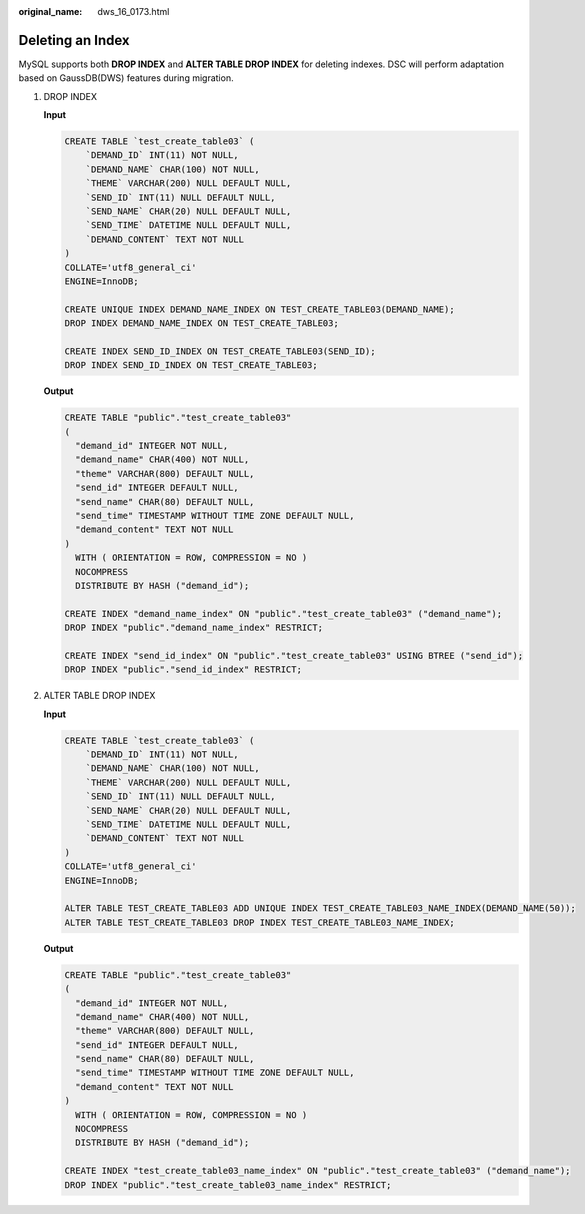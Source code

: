 :original_name: dws_16_0173.html

.. _dws_16_0173:

.. _en-us_topic_0000001819336229:

Deleting an Index
=================

MySQL supports both **DROP INDEX** and **ALTER TABLE DROP INDEX** for deleting indexes. DSC will perform adaptation based on GaussDB(DWS) features during migration.

#. DROP INDEX

   **Input**

   .. code-block::

      CREATE TABLE `test_create_table03` (
          `DEMAND_ID` INT(11) NOT NULL,
          `DEMAND_NAME` CHAR(100) NOT NULL,
          `THEME` VARCHAR(200) NULL DEFAULT NULL,
          `SEND_ID` INT(11) NULL DEFAULT NULL,
          `SEND_NAME` CHAR(20) NULL DEFAULT NULL,
          `SEND_TIME` DATETIME NULL DEFAULT NULL,
          `DEMAND_CONTENT` TEXT NOT NULL
      )
      COLLATE='utf8_general_ci'
      ENGINE=InnoDB;

      CREATE UNIQUE INDEX DEMAND_NAME_INDEX ON TEST_CREATE_TABLE03(DEMAND_NAME);
      DROP INDEX DEMAND_NAME_INDEX ON TEST_CREATE_TABLE03;

      CREATE INDEX SEND_ID_INDEX ON TEST_CREATE_TABLE03(SEND_ID);
      DROP INDEX SEND_ID_INDEX ON TEST_CREATE_TABLE03;

   **Output**

   .. code-block::

      CREATE TABLE "public"."test_create_table03"
      (
        "demand_id" INTEGER NOT NULL,
        "demand_name" CHAR(400) NOT NULL,
        "theme" VARCHAR(800) DEFAULT NULL,
        "send_id" INTEGER DEFAULT NULL,
        "send_name" CHAR(80) DEFAULT NULL,
        "send_time" TIMESTAMP WITHOUT TIME ZONE DEFAULT NULL,
        "demand_content" TEXT NOT NULL
      )
        WITH ( ORIENTATION = ROW, COMPRESSION = NO )
        NOCOMPRESS
        DISTRIBUTE BY HASH ("demand_id");

      CREATE INDEX "demand_name_index" ON "public"."test_create_table03" ("demand_name");
      DROP INDEX "public"."demand_name_index" RESTRICT;

      CREATE INDEX "send_id_index" ON "public"."test_create_table03" USING BTREE ("send_id");
      DROP INDEX "public"."send_id_index" RESTRICT;

#. ALTER TABLE DROP INDEX

   **Input**

   .. code-block::

      CREATE TABLE `test_create_table03` (
          `DEMAND_ID` INT(11) NOT NULL,
          `DEMAND_NAME` CHAR(100) NOT NULL,
          `THEME` VARCHAR(200) NULL DEFAULT NULL,
          `SEND_ID` INT(11) NULL DEFAULT NULL,
          `SEND_NAME` CHAR(20) NULL DEFAULT NULL,
          `SEND_TIME` DATETIME NULL DEFAULT NULL,
          `DEMAND_CONTENT` TEXT NOT NULL
      )
      COLLATE='utf8_general_ci'
      ENGINE=InnoDB;

      ALTER TABLE TEST_CREATE_TABLE03 ADD UNIQUE INDEX TEST_CREATE_TABLE03_NAME_INDEX(DEMAND_NAME(50));
      ALTER TABLE TEST_CREATE_TABLE03 DROP INDEX TEST_CREATE_TABLE03_NAME_INDEX;

   **Output**

   .. code-block::

      CREATE TABLE "public"."test_create_table03"
      (
        "demand_id" INTEGER NOT NULL,
        "demand_name" CHAR(400) NOT NULL,
        "theme" VARCHAR(800) DEFAULT NULL,
        "send_id" INTEGER DEFAULT NULL,
        "send_name" CHAR(80) DEFAULT NULL,
        "send_time" TIMESTAMP WITHOUT TIME ZONE DEFAULT NULL,
        "demand_content" TEXT NOT NULL
      )
        WITH ( ORIENTATION = ROW, COMPRESSION = NO )
        NOCOMPRESS
        DISTRIBUTE BY HASH ("demand_id");

      CREATE INDEX "test_create_table03_name_index" ON "public"."test_create_table03" ("demand_name");
      DROP INDEX "public"."test_create_table03_name_index" RESTRICT;
